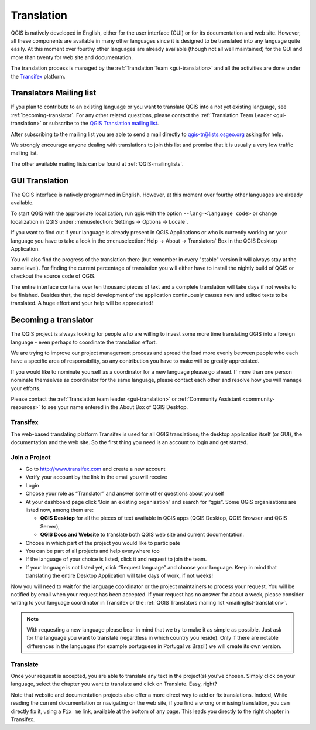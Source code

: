 .. _translate-qgis:

Translation
===========

QGIS is natively developed in English, either for the user interface (GUI) or
for its documentation and web site. However, all these components are available 
in many other languages since it is designed to be translated into any language 
quite easily. 
At this moment over fourthy other languages are already available 
(though not all well maintained) for the GUI and more than twenty for web site 
and documentation. 

The translation process is managed by the :ref:`Translation Team <gui-translation>`
and all the activities are done under the `Transifex <https://www.transifex.com/>`_ 
platform.


.. _mailinglist-translation:

Translators Mailing list
------------------------

If you plan to contribute to an existing language or you want to translate
QGIS into a not yet existing language, see :ref:`becoming-translator`. 
For any other related questions, please contact the  
:ref:`Translation Team Leader <gui-translation>` or subscribe to the `QGIS 
Translation mailing list <http://lists.osgeo.org/mailman/listinfo/qgis-tr>`_.

After subscribing to the mailing list you are able to send a mail directly to
qgis-tr@lists.osgeo.org asking for help.

We strongly encourage anyone dealing with translations to join this list and
promise that it is usually a very low traffic mailing list.

The other available mailing lists can be found at :ref:`QGIS-mailinglists`.


.. _translate-gui:

GUI Translation
---------------

The QGIS interface is natively programmed in English. However, at this moment 
over fourthy other languages are already available.

To start QGIS with the appropriate localization, run qgis with the option
``--lang=<language code>`` or change localization in QGIS under
:menuselection:`Settings -> Options -> Locale`.

If you want to find out if your language is already present in QGIS Applications
or who is currently working on your language you have to take a look in the
:menuselection:`Help -> About -> Translators` Box in the QGIS Desktop Application.

You will also find the progress of the translation there (but remember in
every "stable" version it will always stay at the same level).
For finding the current percentage of translation you will either have to
install the nightly build of QGIS or checkout the source code of QGIS.
 
The entire interface contains over 
ten thousand pieces of text and a complete translation will take days if not
weeks to be finished. Besides that, the rapid development of the application
continuously causes new and edited texts to be translated. A huge effort and
your help will be appreciated!

.. _becoming-translator:

Becoming a translator
---------------------

The QGIS project is always looking for people who are willing to invest some
more time translating QGIS into a foreign language - even perhaps to
coordinate the translation effort.

We are trying to improve our project management process and spread the load
more evenly between people who each have a specific area of responsibility,
so any contribution you have to make will be greatly appreciated.

If you would like to nominate yourself as a coordinator for a new language
please go ahead.
If more than one person nominate themselves as coordinator for the same
language, please contact each other and resolve how you will manage your
efforts.

Please contact the :ref:`Translation team leader <gui-translation>` or 
:ref:`Community Assistant <community-resources>` to see your name entered in 
the About Box of QGIS Desktop.

Transifex
.........

The web-based translating platform Transifex is used for all QGIS
translations; the desktop application itself (or GUI), the documentation and
the web site. So the first thing you need is an account to login and get
started.

Join a Project
..............

- Go to http://www.transifex.com and create a new account
- Verify your account by the link in the email you will receive
- Login
- Choose your role as “Translator” and answer some other questions about yourself
- At your dashboard page click “Join an existing organisation” and search for “qgis”. 
  Some QGIS organisations are listed now, among them are:

  * **QGIS Desktop** for all the pieces of text available in QGIS apps 
    (QGIS Desktop, QGIS Browser and QGIS Server),
  * **QGIS Docs and Website** to translate both QGIS web site and current documentation.

- Choose in which part of the project you would like to participate
- You can be part of all projects and help everywhere too
- If the language of your choice is listed, click it and request to join the team.
- If your language is not listed yet, click “Request language” and choose your
  language. Keep in mind that translating the entire Desktop Application will take
  days of work, if not weeks!

Now you will need to wait for the language coordinator or the project maintainers 
to process your request. You will be notified by email when your request has been 
accepted. If your request has no answer for about a week, please consider writing 
to your language coordinator in Transifex or the :ref:`QGIS Translators mailing list 
<mailinglist-translation>`.


.. note:: 
  With requesting a new language please bear in mind that we try to make 
  it as simple as possible. Just ask for the language you want to translate 
  (regardless in which country you reside). Only if there are notable differences 
  in the languages (for example portuguese in Portugal vs Brazil) we will create 
  its own version.

Translate
...........

Once your request is accepted, you are able to translate any text in the project(s) 
you've chosen. Simply click on your language, select the chapter you want to 
translate and click on Translate. Easy, right?

Note that website and documentation projects also offer a more direct way to 
add or fix translations. Indeed, While reading the current documentation or 
navigating on the web site, if you find a wrong or missing translation, 
you can directly fix it, using a ``Fix me`` link, available at the bottom of any page.
This leads you directly to the right chapter in Transifex.
  
  